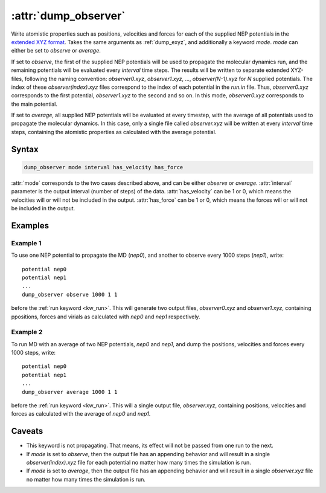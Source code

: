 .. _kw_dump_observer:
.. index::
   single: dump_observer (keyword in run.in)

:attr:`dump_observer`
=================

Write atomistic properties such as positions, velocities and forces for each of the supplied NEP potentials in the  `extended XYZ format <https://github.com/libAtoms/extxyz>`_. Takes the same arguments as :ref:`dump_exyz`, and additionally a keyword `mode`. `mode` can either be set to `observe` or `average`.

If set to `observe`, the first of the supplied NEP potentials will be used to propagate the molecular dynamics run, and the remaining potentials will be evaluated every `interval` time steps. The results will be written to separate extended XYZ-files, following the naming convention: `observer0.xyz`, `observer1.xyz`, ..., `observer(N-1).xyz` for `N` supplied potentials. The index of these `observer(index).xyz` files correspond to the index of each potential in the `run.in` file. Thus, `observer0.xyz` corresponds to the first potential, `observer1.xyz` to the second and so on. In this mode, `observer0.xyz` corresponds to the main potential.

If set to `average`, all supplied NEP potentials will be evaluated at every timestep, with the average of all potentials used to propagate the molecular dynamics. In this case, only a single file called `observer.xyz` will be written at every `interval` time steps, containing the atomistic properties as calculated with the average potential.

Syntax
------

.. code::

   dump_observer mode interval has_velocity has_force


:attr:`mode` corresponds to the two cases described above, and can be either `observe` or `average`.
:attr:`interval` parameter is the output interval (number of steps) of the data.
:attr:`has_velocity` can be 1 or 0, which means the velocities will or will not be included in the output.
:attr:`has_force` can be 1 or 0, which means the forces will or will not be included in the output.

Examples
--------

Example 1
^^^^^^^^^
To use one NEP potential to propagate the MD (`nep0`), and another to observe every 1000 steps (`nep1`), write::

  potential nep0
  potential nep1  
  ...
  dump_observer observe 1000 1 1

before the :ref:`run keyword <kw_run>`. This will generate two output files, `observer0.xyz` and `observer1.xyz`, containing ppositions, forces and virials as calculated with  `nep0` and `nep1` respectively.


Example 2
^^^^^^^^^
To run MD with an average of two NEP potentials, `nep0` and `nep1`, and dump the positions, velocities and forces every 1000 steps, write::

  potential nep0
  potential nep1  
  ...
  dump_observer average 1000 1 1

before the :ref:`run keyword <kw_run>`. This will a single output file, `observer.xyz`, containing positions, velocities and forces as calculated with the average of `nep0` and `nep1`.


Caveats
-------
* This keyword is not propagating.
  That means, its effect will not be passed from one run to the next.
* If `mode` is set to `observe`, then the output file has an appending behavior and will result in a single `observer(index).xyz` file for each potential no matter how many times the simulation is run.
* If `mode` is set to `average`, then the output file has an appending behavior and will result in a single `observer.xyz` file no matter how many times the simulation is run.
